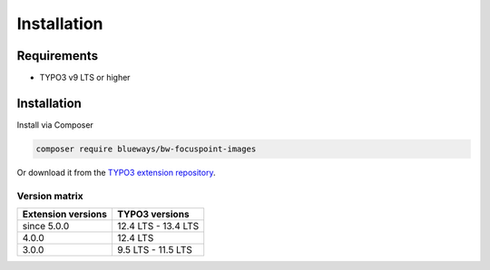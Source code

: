 ..  _installation:

============
Installation
============

..  _requirements:

Requirements
-----------

* TYPO3 v9 LTS or higher

..  _steps:

Installation
------------

Install via Composer

.. code-block:: bash

   composer require blueways/bw-focuspoint-images

Or download it from the
`TYPO3 extension repository <https://extensions.typo3.org/extension/bw_focuspoint_images>`__.

..  _version-matrix:

Version matrix
==============

+--------------------+-------------------------+
| Extension versions | TYPO3 versions          |
+====================+=========================+
| since 5.0.0        | 12.4 LTS - 13.4 LTS     |
+--------------------+-------------------------+
| 4.0.0              | 12.4 LTS                |
+--------------------+-------------------------+
| 3.0.0              | 9.5 LTS - 11.5 LTS      |
+--------------------+-------------------------+